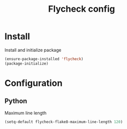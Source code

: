 #+TITLE: Flycheck config


* Install
Install and initialize package
#+BEGIN_SRC emacs-lisp
(ensure-package-installed 'flycheck)
(package-initialize)
#+END_SRC

* Configuration
** Python
Maximum line length
#+BEGIN_SRC emacs-lisp
(setq-default flycheck-flake8-maximum-line-length 120)
#+END_SRC
